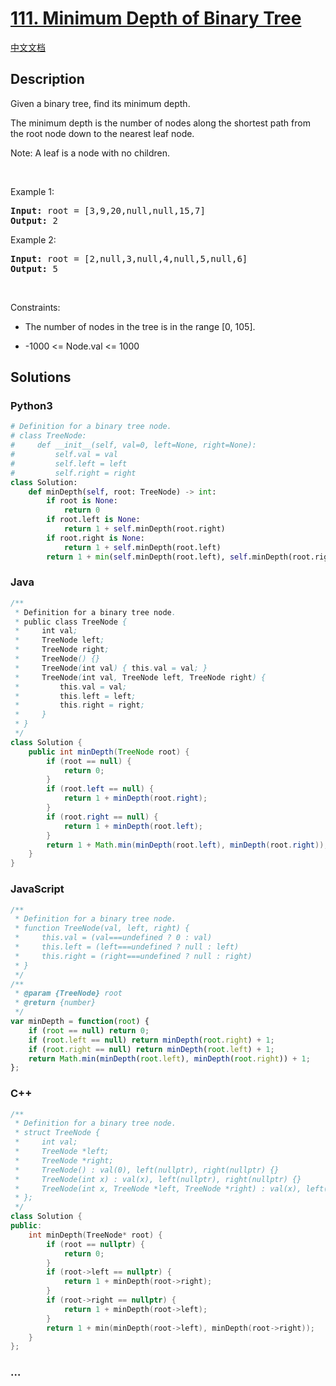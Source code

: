 * [[https://leetcode.com/problems/minimum-depth-of-binary-tree][111.
Minimum Depth of Binary Tree]]
  :PROPERTIES:
  :CUSTOM_ID: minimum-depth-of-binary-tree
  :END:
[[./solution/0100-0199/0111.Minimum Depth of Binary Tree/README.org][中文文档]]

** Description
   :PROPERTIES:
   :CUSTOM_ID: description
   :END:

#+begin_html
  <p>
#+end_html

Given a binary tree, find its minimum depth.

#+begin_html
  </p>
#+end_html

#+begin_html
  <p>
#+end_html

The minimum depth is the number of nodes along the shortest path from
the root node down to the nearest leaf node.

#+begin_html
  </p>
#+end_html

#+begin_html
  <p>
#+end_html

Note: A leaf is a node with no children.

#+begin_html
  </p>
#+end_html

#+begin_html
  <p>
#+end_html

 

#+begin_html
  </p>
#+end_html

#+begin_html
  <p>
#+end_html

Example 1:

#+begin_html
  </p>
#+end_html

#+begin_html
  <pre>
  <strong>Input:</strong> root = [3,9,20,null,null,15,7]
  <strong>Output:</strong> 2
  </pre>
#+end_html

#+begin_html
  <p>
#+end_html

Example 2:

#+begin_html
  </p>
#+end_html

#+begin_html
  <pre>
  <strong>Input:</strong> root = [2,null,3,null,4,null,5,null,6]
  <strong>Output:</strong> 5
  </pre>
#+end_html

#+begin_html
  <p>
#+end_html

 

#+begin_html
  </p>
#+end_html

#+begin_html
  <p>
#+end_html

Constraints:

#+begin_html
  </p>
#+end_html

#+begin_html
  <ul>
#+end_html

#+begin_html
  <li>
#+end_html

The number of nodes in the tree is in the range [0, 105].

#+begin_html
  </li>
#+end_html

#+begin_html
  <li>
#+end_html

-1000 <= Node.val <= 1000

#+begin_html
  </li>
#+end_html

#+begin_html
  </ul>
#+end_html

** Solutions
   :PROPERTIES:
   :CUSTOM_ID: solutions
   :END:

#+begin_html
  <!-- tabs:start -->
#+end_html

*** *Python3*
    :PROPERTIES:
    :CUSTOM_ID: python3
    :END:
#+begin_src python
  # Definition for a binary tree node.
  # class TreeNode:
  #     def __init__(self, val=0, left=None, right=None):
  #         self.val = val
  #         self.left = left
  #         self.right = right
  class Solution:
      def minDepth(self, root: TreeNode) -> int:
          if root is None:
              return 0
          if root.left is None:
              return 1 + self.minDepth(root.right)
          if root.right is None:
              return 1 + self.minDepth(root.left)
          return 1 + min(self.minDepth(root.left), self.minDepth(root.right))
#+end_src

*** *Java*
    :PROPERTIES:
    :CUSTOM_ID: java
    :END:
#+begin_src java
  /**
   * Definition for a binary tree node.
   * public class TreeNode {
   *     int val;
   *     TreeNode left;
   *     TreeNode right;
   *     TreeNode() {}
   *     TreeNode(int val) { this.val = val; }
   *     TreeNode(int val, TreeNode left, TreeNode right) {
   *         this.val = val;
   *         this.left = left;
   *         this.right = right;
   *     }
   * }
   */
  class Solution {
      public int minDepth(TreeNode root) {
          if (root == null) {
              return 0;
          }
          if (root.left == null) {
              return 1 + minDepth(root.right);
          }
          if (root.right == null) {
              return 1 + minDepth(root.left);
          }
          return 1 + Math.min(minDepth(root.left), minDepth(root.right));
      }
  }
#+end_src

*** *JavaScript*
    :PROPERTIES:
    :CUSTOM_ID: javascript
    :END:
#+begin_src js
  /**
   * Definition for a binary tree node.
   * function TreeNode(val, left, right) {
   *     this.val = (val===undefined ? 0 : val)
   *     this.left = (left===undefined ? null : left)
   *     this.right = (right===undefined ? null : right)
   * }
   */
  /**
   * @param {TreeNode} root
   * @return {number}
   */
  var minDepth = function(root) {
      if (root == null) return 0;
      if (root.left == null) return minDepth(root.right) + 1;
      if (root.right == null) return minDepth(root.left) + 1;
      return Math.min(minDepth(root.left), minDepth(root.right)) + 1;
  };
#+end_src

*** *C++*
    :PROPERTIES:
    :CUSTOM_ID: c
    :END:
#+begin_src cpp
  /**
   * Definition for a binary tree node.
   * struct TreeNode {
   *     int val;
   *     TreeNode *left;
   *     TreeNode *right;
   *     TreeNode() : val(0), left(nullptr), right(nullptr) {}
   *     TreeNode(int x) : val(x), left(nullptr), right(nullptr) {}
   *     TreeNode(int x, TreeNode *left, TreeNode *right) : val(x), left(left), right(right) {}
   * };
   */
  class Solution {
  public:
      int minDepth(TreeNode* root) {
          if (root == nullptr) {
              return 0;
          }
          if (root->left == nullptr) {
              return 1 + minDepth(root->right);
          }
          if (root->right == nullptr) {
              return 1 + minDepth(root->left);
          }
          return 1 + min(minDepth(root->left), minDepth(root->right));
      }
  };
#+end_src

*** *...*
    :PROPERTIES:
    :CUSTOM_ID: section
    :END:
#+begin_example
#+end_example

#+begin_html
  <!-- tabs:end -->
#+end_html
